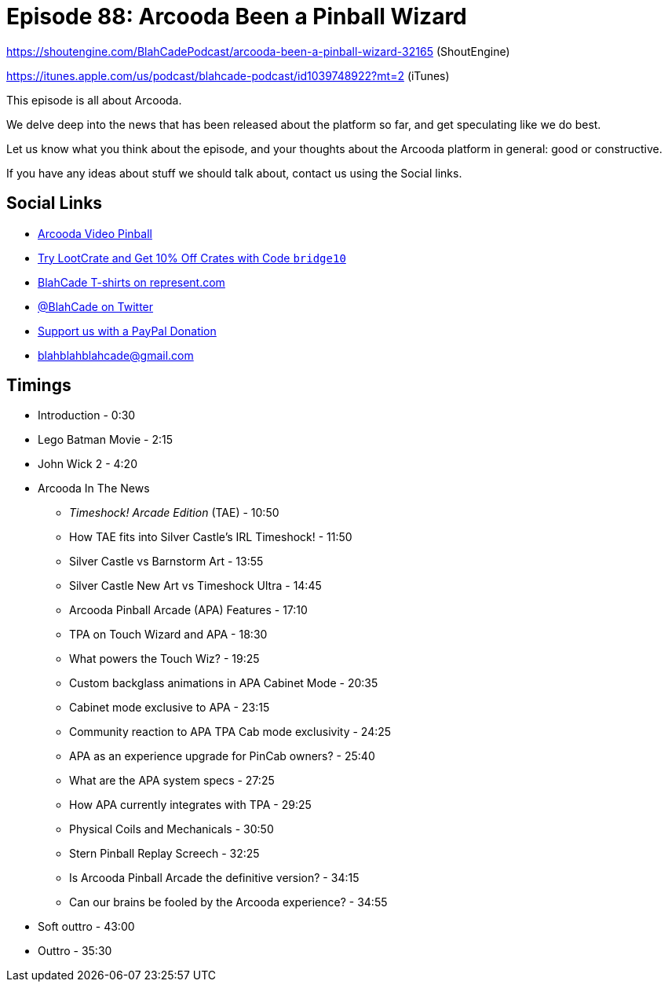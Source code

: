= Episode 88: Arcooda Been a Pinball Wizard
:hp-tags: farsight, arcooda, pinball, arcade, timeshock, cabinet
:hp-image: logo.png

https://shoutengine.com/BlahCadePodcast/arcooda-been-a-pinball-wizard-32165 (ShoutEngine)

https://itunes.apple.com/us/podcast/blahcade-podcast/id1039748922?mt=2 (iTunes)

This episode is all about Arcooda.

We delve deep into the news that has been released about the platform so far, and get speculating like we do best.

Let us know what you think about the episode, and your thoughts about the Arcooda platform in general: good or constructive.

If you have any ideas about stuff we should talk about, contact us using the Social links.

== Social Links

* https://www.arcooda.com/our-machines/arcooda-video-pinball/[Arcooda Video Pinball]
* http://trylootcrate.com/blahcade[Try LootCrate and Get 10% Off Crates with Code `bridge10`]
* https://represent.com/blahcade-shirt[BlahCade T-shirts on represent.com]
* https://twitter.com/blahcade[@BlahCade on Twitter]
* https://paypal.me/blahcade[Support us with a PayPal Donation]
* blahblahblahcade@gmail.com

== Timings

* Introduction - 0:30
* Lego Batman Movie - 2:15
* John Wick 2 - 4:20
* Arcooda In The News
** _Timeshock! Arcade Edition_ (TAE) - 10:50
** How TAE fits into Silver Castle's IRL Timeshock! - 11:50
** Silver Castle vs Barnstorm Art - 13:55
** Silver Castle New Art vs Timeshock Ultra - 14:45
** Arcooda Pinball Arcade (APA) Features - 17:10
** TPA on Touch Wizard and APA - 18:30
** What powers the Touch Wiz? - 19:25
** Custom backglass animations in APA Cabinet Mode - 20:35
** Cabinet mode exclusive to APA - 23:15
** Community reaction to APA TPA Cab mode exclusivity - 24:25
** APA as an experience upgrade for PinCab owners? - 25:40
** What are the APA system specs - 27:25
** How APA currently integrates with TPA - 29:25
** Physical Coils and Mechanicals - 30:50
** Stern Pinball Replay Screech - 32:25
** Is Arcooda Pinball Arcade the definitive version? - 34:15
** Can our brains be fooled by the Arcooda experience? - 34:55
* Soft outtro - 43:00
* Outtro - 35:30
